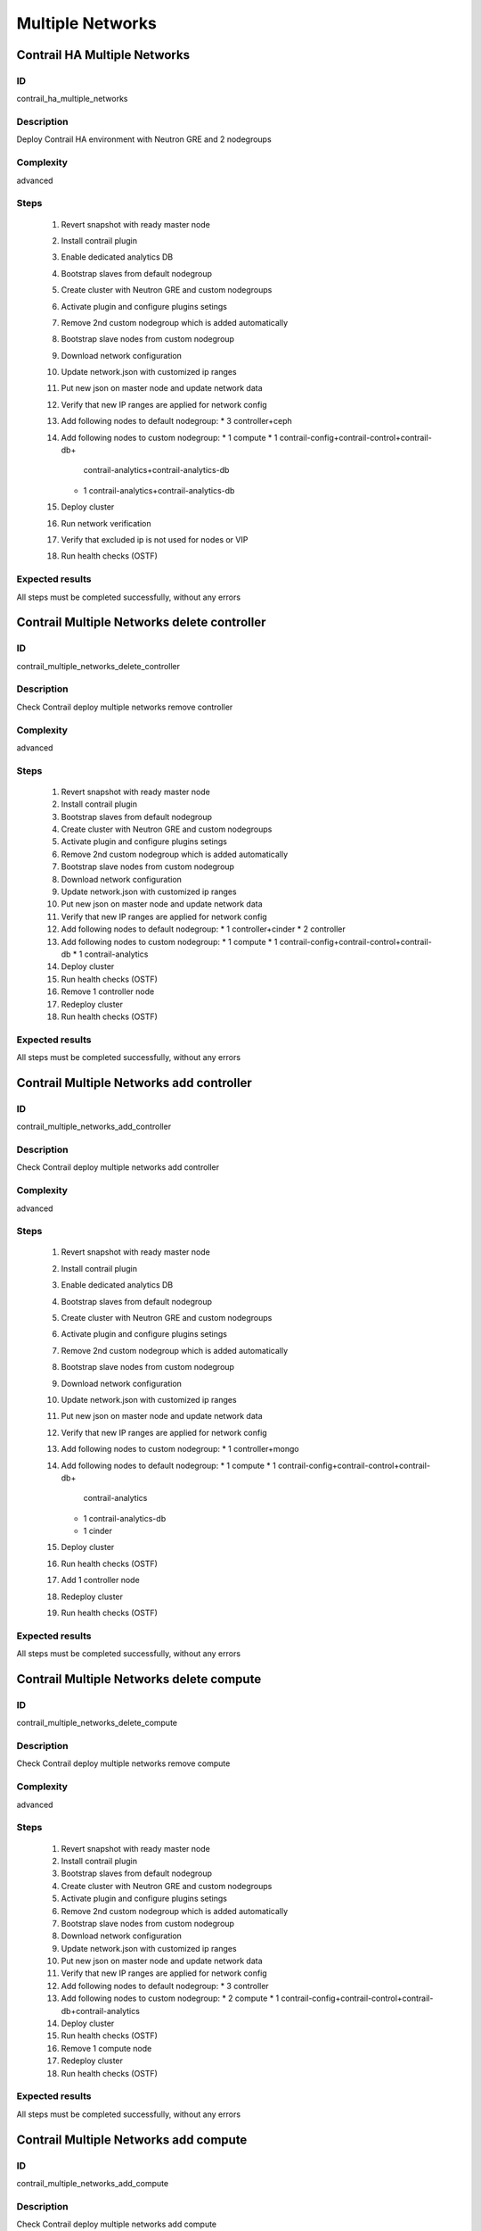 =================
Multiple Networks
=================


Contrail HA Multiple Networks
-----------------------------


ID
##

contrail_ha_multiple_networks


Description
###########

Deploy Contrail HA environment with Neutron GRE and 2 nodegroups


Complexity
##########

advanced


Steps
#####

    1. Revert snapshot with ready master node
    2. Install contrail plugin
    3. Enable dedicated analytics DB
    4. Bootstrap slaves from default nodegroup
    5. Create cluster with Neutron GRE and custom nodegroups
    6. Activate plugin and configure plugins setings
    7. Remove 2nd custom nodegroup which is added automatically
    8. Bootstrap slave nodes from custom nodegroup
    9. Download network configuration
    10. Update network.json  with customized ip ranges
    11. Put new json on master node and update network data
    12. Verify that new IP ranges are applied for network config
    13. Add following nodes to default nodegroup:
        * 3 controller+ceph
    14. Add following nodes to custom nodegroup:
        * 1 compute
        * 1 contrail-config+contrail-control+contrail-db+
          contrail-analytics+contrail-analytics-db
        * 1 contrail-analytics+contrail-analytics-db
    15. Deploy cluster
    16. Run network verification
    17. Verify that excluded ip is not used for nodes or VIP
    18. Run health checks (OSTF)

Expected results
################
All steps must be completed successfully, without any errors


Contrail Multiple Networks delete controller
--------------------------------------------


ID
##

contrail_multiple_networks_delete_controller


Description
###########

Check Contrail deploy multiple networks remove controller


Complexity
##########

advanced


Steps
#####

    1. Revert snapshot with ready master node
    2. Install contrail plugin
    3. Bootstrap slaves from default nodegroup
    4. Create cluster with Neutron GRE and custom nodegroups
    5. Activate plugin and configure plugins setings
    6. Remove 2nd custom nodegroup which is added automatically
    7. Bootstrap slave nodes from custom nodegroup
    8. Download network configuration
    9. Update network.json  with customized ip ranges
    10. Put new json on master node and update network data
    11. Verify that new IP ranges are applied for network config
    12. Add following nodes to default nodegroup:
        * 1 controller+cinder
        * 2 controller
    13. Add following nodes to custom nodegroup:
        * 1 compute
        * 1 contrail-config+contrail-control+contrail-db
        * 1 contrail-analytics
    14. Deploy cluster
    15. Run health checks (OSTF)
    16. Remove 1 controller node
    17. Redeploy cluster
    18. Run health checks (OSTF)


Expected results
################
All steps must be completed successfully, without any errors


Contrail Multiple Networks add controller
-----------------------------------------


ID
##

contrail_multiple_networks_add_controller


Description
###########

Check Contrail deploy multiple networks add controller


Complexity
##########

advanced


Steps
#####

    1. Revert snapshot with ready master node
    2. Install contrail plugin
    3. Enable dedicated analytics DB
    4. Bootstrap slaves from default nodegroup
    5. Create cluster with Neutron GRE and custom nodegroups
    6. Activate plugin and configure plugins setings
    7. Remove 2nd custom nodegroup which is added automatically
    8. Bootstrap slave nodes from custom nodegroup
    9. Download network configuration
    10. Update network.json  with customized ip ranges
    11. Put new json on master node and update network data
    12. Verify that new IP ranges are applied for network config
    13. Add following nodes to custom nodegroup:
        * 1 controller+mongo
    14. Add following nodes to default nodegroup:
        * 1 compute
        * 1 contrail-config+contrail-control+contrail-db+
          contrail-analytics
        * 1 contrail-analytics-db
        * 1 cinder
    15. Deploy cluster
    16. Run health checks (OSTF)
    17. Add 1 controller node
    18. Redeploy cluster
    19. Run health checks (OSTF)


Expected results
################
All steps must be completed successfully, without any errors


Contrail Multiple Networks delete compute
-----------------------------------------


ID
##

contrail_multiple_networks_delete_compute


Description
###########

Check Contrail deploy multiple networks remove compute


Complexity
##########

advanced


Steps
#####

    1. Revert snapshot with ready master node
    2. Install contrail plugin
    3. Bootstrap slaves from default nodegroup
    4. Create cluster with Neutron GRE and custom nodegroups
    5. Activate plugin and configure plugins setings
    6. Remove 2nd custom nodegroup which is added automatically
    7. Bootstrap slave nodes from custom nodegroup
    8. Download network configuration
    9. Update network.json  with customized ip ranges
    10. Put new json on master node and update network data
    11. Verify that new IP ranges are applied for network config
    12. Add following nodes to default nodegroup:
        * 3 controller
    13. Add following nodes to custom nodegroup:
        * 2 compute
        * 1 contrail-config+contrail-control+contrail-db+contrail-analytics
    14. Deploy cluster
    15. Run health checks (OSTF)
    16. Remove 1 compute node
    17. Redeploy cluster
    18. Run health checks (OSTF)


Expected results
################

All steps must be completed successfully, without any errors


Contrail Multiple Networks add compute
--------------------------------------

ID
##

contrail_multiple_networks_add_compute


Description
###########

Check Contrail deploy multiple networks add compute


Complexity
##########

advanced


Steps
#####

    1. Revert snapshot with ready master node
    2. Install contrail plugin
    3. Enable dedicated analytics DB
    4. Bootstrap slaves from default nodegroup
    5. Create cluster with Neutron GRE and custom nodegroups
    6. Activate plugin and configure plugins setings
    7. Remove 2nd custom nodegroup which is added automatically
    8. Bootstrap slave nodes from custom nodegroup
    9. Download network configuration
    10. Update network.json  with customized ip ranges
    11. Put new json on master node and update network data
    12. Verify that new IP ranges are applied for network config
    13. Add following nodes to default nodegroup:
        * 3 controller
    14. Add following nodes to custom nodegroup:
        * 1 compute+ceph-osd
        * 1 contrail-config+contrail-control+contrail-db+
          contrail-analytics
        * 1 contrail-analytics-db
    15. Deploy cluster
    16. Run health checks (OSTF)
    17. Add 1 compute node
    18. Redeploy cluster
    19. Run health checks (OSTF)


Expected results
################
All steps must be completed successfully, without any errors


Contrail Multiple Networks contrail HA
--------------------------------------

ID
##

contrail_different_ha_in_multinet


Description
###########

Check Contrail deploy multiple networks with contrail HA


Complexity
##########

advanced


Steps
#####

    1. Revert snapshot with ready master node
    2. Install contrail plugin
    3. Enable dedicated analytics DB
    4. Bootstrap slaves from default nodegroup
    5. Create cluster with Neutron GRE and custom nodegroups
    6. Activate plugin and configure plugins setings
    7. Remove 2nd custom nodegroup which is added automatically
    8. Bootstrap slave nodes from custom nodegroup
    9. Download network configuration
    10. Update network.json  with customized ip ranges
    11. Put new json on master node and update network data
    12. Verify that new IP ranges are applied for network config
    13. Add following nodes to default nodegroup:
        * 1 controller
        * 2 contrail-config+contrail-control+contrail-db+
          contrail-analytics+contrail-analytics-db
    14. Add following nodes to custom nodegroup:
        * 1 cinder
        * 1 contrail-config+contrail-control+contrail-db+
          contrail-analytics+contrail-analytics-db
        * 1 contrail-analytics-db
    15. Deploy cluster
    16. Run health checks (OSTF)

Expected results
################
All steps must be completed successfully, without any errors